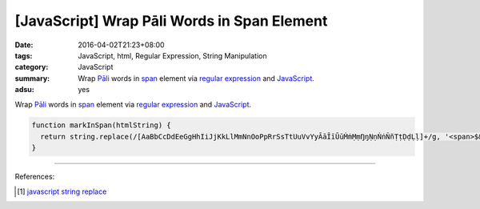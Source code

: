 [JavaScript] Wrap Pāli Words in Span Element
############################################

:date: 2016-04-02T21:23+08:00
:tags: JavaScript, html, Regular Expression, String Manipulation
:category: JavaScript
:summary: Wrap `Pāli`_ words in span_ element via `regular expression`_ and
          JavaScript_.
:adsu: yes


Wrap `Pāli`_ words in span_ element via `regular expression`_ and JavaScript_.

.. code-block:: javascript

  function markInSpan(htmlString) {
    return string.replace(/[AaBbCcDdEeGgHhIiJjKkLlMmNnOoPpRrSsTtUuVvYyĀāĪīŪūṀṁṂṃŊŋṆṇṄṅÑñṬṭḌḍḶḷ]+/g, '<span>$&</span>');
  }


----

References:

.. [1] `javascript string replace <https://www.google.com/search?q=javascript+string+replace>`_


.. _JavaScript: https://www.google.com/search?q=javascript
.. _Pāli: https://en.wikipedia.org/wiki/Pali
.. _span: http://www.w3schools.com/tags/tag_span.asp
.. _regular expression: https://www.google.com/search?q=regular+expression
